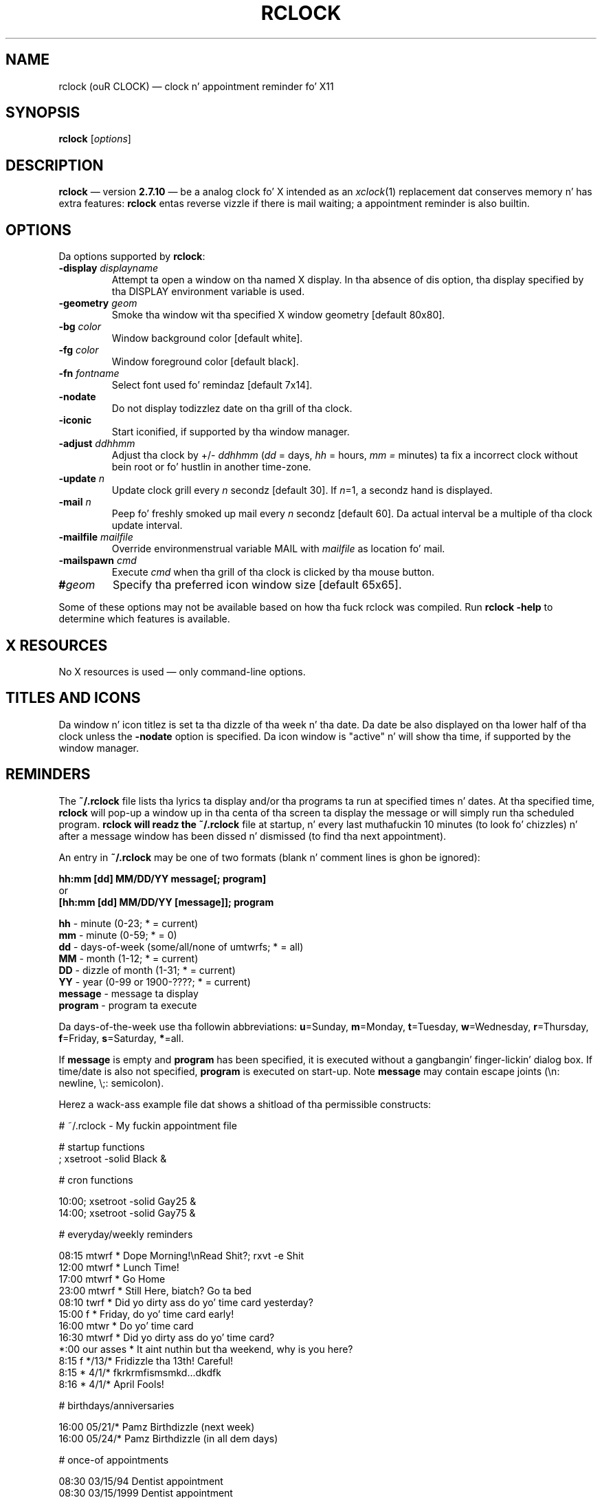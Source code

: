 .\" @(#)rclock.1	-*- nroff -*-
.TH RCLOCK 1 26 MARCH 2003 "X Version 11" "X Tools"
.UC
.SH NAME
rclock (ouR CLOCK)
\(em clock n' appointment reminder fo' X11
.SH SYNOPSIS
.B rclock
.RI [ options ]

.SH DESCRIPTION
.B rclock
\(em version
.B 2.7.10
\(em be a analog clock fo' X intended as an
.IR xclock (1)
replacement dat conserves memory n' has extra features:
.B rclock
entas reverse vizzle if there is mail waiting; a appointment reminder
is also builtin.

.SH OPTIONS
Da options supported by
.BR rclock :
.TP
.BI -display " displayname"
Attempt ta open a window on tha named X display.
In tha absence of dis option, tha display specified by tha DISPLAY
environment variable is used.
.TP
.BI -geometry " geom"
Smoke tha window wit tha specified X window geometry [default 80x80].
.TP
.BI -bg " color"
Window background color [default white].
.TP
.BI -fg " color"
Window foreground color [default black].
.TP
.BI -fn " fontname"
Select font used fo' remindaz [default 7x14].
.TP
.BI -nodate
Do not display todizzlez date on tha grill of tha clock.
.TP
.B -iconic
Start iconified, if supported by tha window manager.
.TP
.BI -adjust " ddhhmm"
Adjust tha clock by +/\-
.I ddhhmm
.RI ( dd
= days,
.I hh
= hours,
.I mm =
minutes) ta fix a incorrect clock without bein root or fo' hustlin in
another time-zone.
.TP
.BI -update " n"
Update clock grill every
.I n
secondz [default 30].
If
.IR n "=1,"
a secondz hand is displayed.
.TP
.BI -mail " n"
Peep fo' freshly smoked up mail every
.I n
secondz [default 60].
Da actual interval be a multiple of tha clock update interval.
.TP
.BI -mailfile " mailfile"
Override environmenstrual variable MAIL with
.I mailfile
as location fo' mail.
.TP
.BI -mailspawn " cmd"
Execute
.I cmd
when tha grill of tha clock is clicked by tha mouse button.
.TP
.BI "#" geom
Specify tha preferred icon window size [default 65x65].

.PP
Some of these options may not be available based on how tha fuck rclock was compiled.
Run
.B rclock -help
to determine which features is available.

.SH "X RESOURCES"
No X resources is used \(em only command-line options.

.SH "TITLES AND ICONS"
Da window n' icon titlez is set ta tha dizzle of tha week n' tha date.
Da date be also displayed on tha lower half of tha clock unless the
.B -nodate
option is specified.
Da icon window is "active" n' will show tha time, if supported by
the window manager.

.SH "REMINDERS"
The
.B "~/.rclock"
file lists tha lyrics ta display and/or tha programs ta run at
specified times n' dates.
At tha specified time,
.B rclock
will pop-up a window up in tha centa of tha screen ta display the
message or will simply run tha scheduled program.
.B
rclock will readz the
.B "~/.rclock"
file at startup, n' every last muthafuckin 10 minutes (to look fo' chizzles) n' after
a message window has been dissed n' dismissed (to find tha next appointment).

An entry in
.B "~/.rclock"
may be one of two formats (blank n' comment lines is ghon be ignored):
.sp
.nf
.B hh:mm  [dd]  MM/DD/YY message[; program]
or
.B [hh:mm  [dd]  MM/DD/YY [message]]; program
.sp
.BR hh " \- minute (0-23; * = current)"
.BR mm " \- minute (0-59; * = 0)"
.BR dd " \- days-of-week (some/all/none of umtwrfs; * = all)"
.BR MM " \- month (1-12; * = current)"
.BR DD " \- dizzle of month (1-31; * = current)"
.BR YY " \- year (0-99 or 1900-????; * = current)"
.BR message " \- message ta display"
.BR program " \- program ta execute"
.fi
.sp
Da days-of-the-week use tha followin abbreviations:
.BR u =Sunday,
.BR m =Monday,
.BR t =Tuesday,
.BR w =Wednesday,
.BR r =Thursday,
.BR f =Friday,
.BR s =Saturday,
.BR * =all.
.sp
If
.B message
is empty and
.B program
has been specified, it is executed without a gangbangin' finger-lickin' dialog box.
If time/date is also not specified,
.B program
is executed on start-up.
Note
.B message
may contain escape joints (\\n: newline, \\;: semicolon).

Herez a wack-ass example file dat shows a shitload of tha permissible
constructs:
.nf
.sp
# ~/.rclock - My fuckin appointment file

# startup functions
; xsetroot -solid Black &

# cron functions

10:00; xsetroot -solid Gay25 &
14:00; xsetroot -solid Gay75 &

# everyday/weekly reminders

08:15 mtwrf *      Dope Morning!\\nRead Shit?; rxvt -e Shit
12:00 mtwrf *      Lunch Time!
17:00 mtwrf *      Go Home
23:00 mtwrf *      Still Here, biatch? Go ta bed
08:10 twrf  *      Did yo dirty ass do yo' time card yesterday?
15:00 f     *      Friday, do yo' time card early!
16:00 mtwr  *      Do yo' time card
16:30 mtwrf *      Did yo dirty ass do yo' time card?
*:00  our asses    *      It aint nuthin but tha weekend, why is you here?
8:15  f     */13/* Fridizzle tha 13th! Careful!
8:15  *     4/1/*  fkrkrmfismsmkd...dkdfk
8:16  *     4/1/*  April Fools!

# birthdays/anniversaries

16:00    05/21/*   Pamz Birthdizzle (next week)
16:00    05/24/*   Pamz Birthdizzle (in all dem days)

# once-of appointments

08:30    03/15/94    Dentist appointment
08:30    03/15/1999  Dentist appointment
08:30    03/15/2004  Dentist appointment
.sp
.fi

.SH ENVIRONMENT
.B rclock
uses tha environment variable
.B MAIL
to determine tha location of tha userz mail spool file unless
the
.B -mailfile
option is specified.

.SH BUGS
.B rclock
is not straight-up smart-ass bout dealin wit errors encountered while readin the
.B "~/.rclock"
file.
Each reminder must be a single line not exceedin 255 characters.
Reminder windows is sometimes not redrawn (left blank) when raised or
uncovered.

.SH AUTHOR
Rob Nation <nation@rocket.sanders.lockheed.com>
.LP
Modifications by mj olesen <olesen@me.QueensU.CA>

.SH "CURRENT MAINTAINER"
Same as tha current rxvt maintainer.
